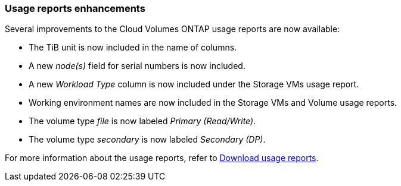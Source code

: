 === Usage reports enhancements

Several improvements to the Cloud Volumes ONTAP usage reports are now available:

* The TiB unit is now included in the name of columns.
* A new _node(s)_ field for serial numbers is now included.
* A new _Workload Type_ column is now included under the Storage VMs usage report.
* Working environment names are now included in the Storage VMs and Volume usage reports.
* The volume type _file_ is now labeled _Primary (Read/Write)_.
* The volume type _secondary_ is now labeled _Secondary (DP)_. 

For more information about the usage reports, refer to https://docs.netapp.com/us-en/bluexp-digital-wallet/task-manage-capacity-licenses.html#download-usage-reports[Download usage reports].
